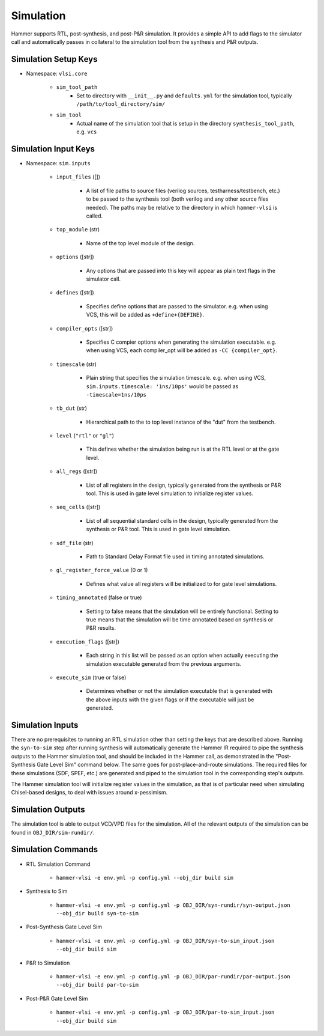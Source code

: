 Simulation
===============================

Hammer supports RTL, post-synthesis, and post-P&R simulation. It provides a simple API to add flags to the simulator call and automatically passes in collateral to the simulation tool from the synthesis and P&R outputs.

Simulation Setup Keys
-------------------------------

* Namespace: ``vlsi.core``
  
    * ``sim_tool_path``
        * Set to directory with ``__init__.py`` and ``defaults.yml`` for the simulation tool, typically ``/path/to/tool_directory/sim/``
    * ``sim_tool``
        * Actual name of the simulation tool that is setup in the directory ``synthesis_tool_path``, e.g. ``vcs``

Simulation Input Keys
-------------------------------

* Namespace: ``sim.inputs``

    * ``input_files`` ([])

        * A list of file paths to source files (verilog sources, testharness/testbench, etc.) to be passed to the synthesis tool (both verilog and any other source files needed). The paths may be relative to the directory in which ``hammer-vlsi`` is called.

    * ``top_module`` (str)

        * Name of the top level module of the design.

    * ``options`` ([str])

        *  Any options that are passed into this key will appear as plain text flags in the simulator call.

    * ``defines`` ([str])

        * Specifies define options that are passed to the simulator. e.g. when using VCS, this will be added as ``+define+{DEFINE}``.

    *  ``compiler_opts`` ([str])

        * Specifies C compier options when generating the simulation executable. e.g. when using VCS, each compiler_opt will be added as ``-CC {compiler_opt}``.

    * ``timescale`` (str)

        * Plain string that specifies the simulation timescale. e.g. when using VCS, ``sim.inputs.timescale: '1ns/10ps'`` would be passed as ``-timescale=1ns/10ps``

    * ``tb_dut`` (str)
        
        * Hierarchical path to the to top level instance of the "dut" from the testbench.

    * ``level`` (``"rtl"`` or ``"gl"``)

        * This defines whether the simulation being run is at the RTL level or at the gate level.

    * ``all_regs`` ([str])

        * List of all registers in the design, typically generated from the synthesis or P&R tool. This is used in gate level simulation to initialize register values.

    * ``seq_cells`` ([str])

        * List of all sequential standard cells in the design, typically generated from the synthesis or P&R tool. This is used in gate level simulation.

    * ``sdf_file`` (str)

        * Path to Standard Delay Format file used in timing annotated simulations.

    * ``gl_register_force_value`` (0 or 1)

        * Defines what value all registers will be initialized to for gate level simulations.

    * ``timing_annotated`` (false or true)

        * Setting to false means that the simulation will be entirely functional. Setting to true means that the simulation will be time annotated based on synthesis or P&R results.

    * ``execution_flags`` ([str])

        *  Each string in this list will be passed as an option when actually executing the simulation executable generated from the previous arguments.

    * ``execute_sim`` (true or false)

        * Determines whether or not the simulation executable that is generated with the above inputs with the given flags or if the executable will just be generated.
        

Simulation Inputs
-------------------------------

There are no prerequisites to running an RTL simulation other than setting the keys that are described above. Running the ``syn-to-sim`` step after running synthesis will automatically generate the Hammer IR required to pipe the synthesis outputs to the Hammer simulation tool, and should be included in the Hammer call, as demonstrated in the "Post-Synthesis Gate Level Sim" command below.  The same goes for post-place-and-route simulations. The required files for these simulations
(SDF, SPEF, etc.) are generated and piped to the simulation tool in the corresponding step's outputs. 

The Hammer simulation tool will initialize register values in the simulation, as that is of particular need when simulating Chisel-based designs, to deal with issues around x-pessimism.

Simulation Outputs
-------------------------------

The simulation tool is able to output VCD/VPD files for the simulation. All of the relevant outputs of the simulation can be found in ``OBJ_DIR/sim-rundir/``.

Simulation Commands
-------------------------------

* RTL Simulation Command

    * ``hammer-vlsi -e env.yml -p config.yml --obj_dir build sim``

* Synthesis to Sim

    * ``hammer-vlsi -e env.yml -p config.yml -p OBJ_DIR/syn-rundir/syn-output.json --obj_dir build syn-to-sim``

* Post-Synthesis Gate Level Sim

    * ``hammer-vlsi -e env.yml -p config.yml -p OBJ_DIR/syn-to-sim_input.json --obj_dir build sim``

* P&R to Simulation

    * ``hammer-vlsi -e env.yml -p config.yml -p OBJ_DIR/par-rundir/par-output.json --obj_dir build par-to-sim``

* Post-P&R Gate Level Sim

    * ``hammer-vlsi -e env.yml -p config.yml -p OBJ_DIR/par-to-sim_input.json --obj_dir build sim``
